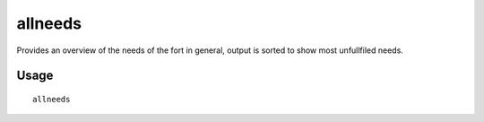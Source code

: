 allneeds
========

.. dfhack-tool::
    :summary: Show the cumulative needs of all citizens.
    :tags: fort units

Provides an overview of the needs of the fort in general, output is sorted to
show most unfullfiled needs.

Usage
-----

::

    allneeds